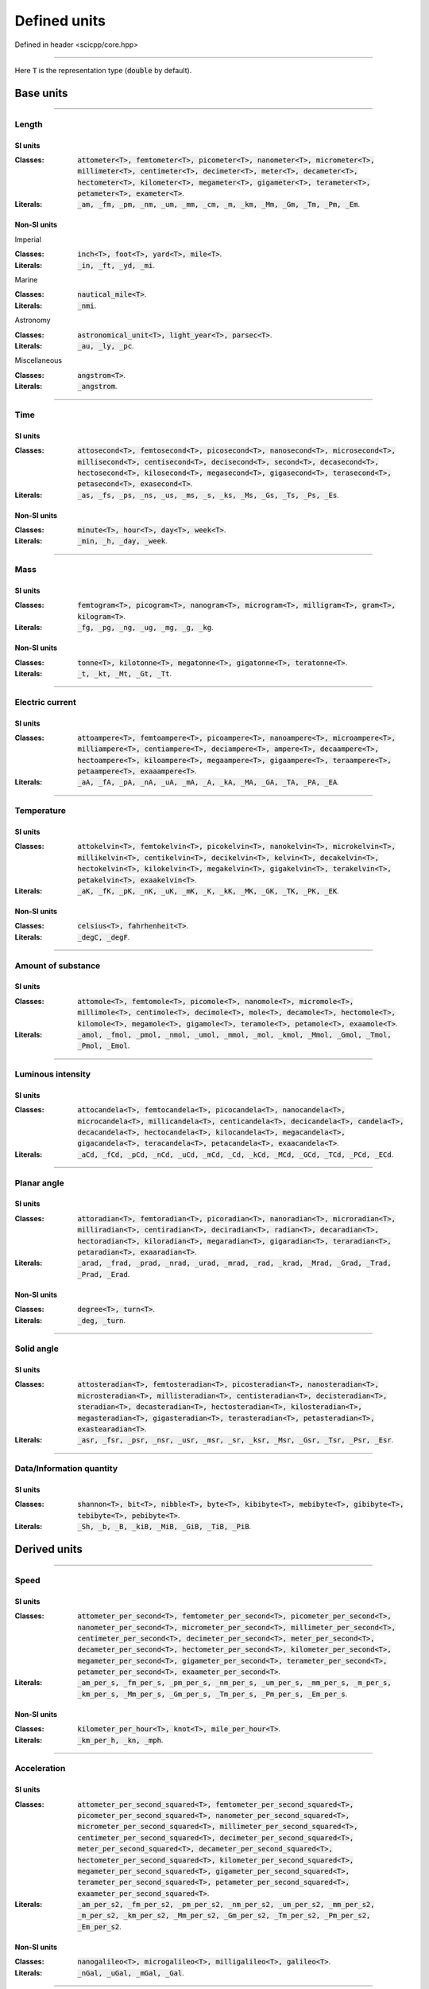 .. _core_units_defined_units:

Defined units
====================================

Defined in header <scicpp/core.hpp>

----------------

Here :code:`T` is the representation type (:code:`double` by default). 

Base units
----------------------

-------------------------------------------------------------------------------

Length
~~~~~~~~~~~~~~~

SI units
^^^^^^^^^^

:Classes: :code:`attometer<T>, femtometer<T>, picometer<T>, nanometer<T>, micrometer<T>, millimeter<T>, centimeter<T>, decimeter<T>, meter<T>, decameter<T>, hectometer<T>, kilometer<T>, megameter<T>, gigameter<T>, terameter<T>, petameter<T>, exameter<T>`.

:Literals: :code:`_am, _fm, _pm, _nm, _um, _mm, _cm, _m, _km, _Mm, _Gm, _Tm, _Pm, _Em`.

Non-SI units
^^^^^^^^^^

Imperial

:Classes: :code:`inch<T>, foot<T>, yard<T>, mile<T>`.

:Literals: :code:`_in, _ft, _yd, _mi`.

Marine

:Classes: :code:`nautical_mile<T>`.

:Literals: :code:`_nmi`.

Astronomy

:Classes: :code:`astronomical_unit<T>, light_year<T>, parsec<T>`.

:Literals: :code:`_au, _ly, _pc`.

Miscellaneous

:Classes: :code:`angstrom<T>`.

:Literals: :code:`_angstrom`.

-------------------------------------------------------------------------------

Time
~~~~~~~~~~~~~~~

SI units
^^^^^^^^^^

:Classes: :code:`attosecond<T>, femtosecond<T>, picosecond<T>, nanosecond<T>, microsecond<T>, millisecond<T>, centisecond<T>, decisecond<T>, second<T>, decasecond<T>, hectosecond<T>, kilosecond<T>, megasecond<T>, gigasecond<T>, terasecond<T>, petasecond<T>, exasecond<T>`.

:Literals: :code:`_as, _fs, _ps, _ns, _us, _ms, _s, _ks, _Ms, _Gs, _Ts, _Ps, _Es`.

Non-SI units
^^^^^^^^^^

:Classes: :code:`minute<T>, hour<T>, day<T>, week<T>`.

:Literals: :code:`_min, _h, _day, _week`.

-------------------------------------------------------------------------------

Mass
~~~~~~~~~~~~~~~

SI units
^^^^^^^^^^

:Classes: :code:`femtogram<T>, picogram<T>, nanogram<T>, microgram<T>, milligram<T>, gram<T>, kilogram<T>`.

:Literals: :code:`_fg, _pg, _ng, _ug, _mg, _g, _kg`.

Non-SI units
^^^^^^^^^^

:Classes: :code:`tonne<T>, kilotonne<T>, megatonne<T>, gigatonne<T>, teratonne<T>`.

:Literals: :code:`_t, _kt, _Mt, _Gt, _Tt`.

-------------------------------------------------------------------------------

Electric current
~~~~~~~~~~~~~~~

SI units
^^^^^^^^^^

:Classes: :code:`attoampere<T>, femtoampere<T>, picoampere<T>, nanoampere<T>, microampere<T>, milliampere<T>, centiampere<T>, deciampere<T>, ampere<T>, decaampere<T>, hectoampere<T>, kiloampere<T>, megaampere<T>, gigaampere<T>, teraampere<T>, petaampere<T>, exaaampere<T>`.

:Literals: :code:`_aA, _fA, _pA, _nA, _uA, _mA, _A, _kA, _MA, _GA, _TA, _PA, _EA`.

-------------------------------------------------------------------------------

Temperature
~~~~~~~~~~~~~~~

SI units
^^^^^^^^^^

:Classes: :code:`attokelvin<T>, femtokelvin<T>, picokelvin<T>, nanokelvin<T>, microkelvin<T>, millikelvin<T>, centikelvin<T>, decikelvin<T>, kelvin<T>, decakelvin<T>, hectokelvin<T>, kilokelvin<T>, megakelvin<T>, gigakelvin<T>, terakelvin<T>, petakelvin<T>, exaakelvin<T>`.

:Literals: :code:`_aK, _fK, _pK, _nK, _uK, _mK, _K, _kK, _MK, _GK, _TK, _PK, _EK`.

Non-SI units
^^^^^^^^^^

:Classes: :code:`celsius<T>, fahrhenheit<T>`.

:Literals: :code:`_degC, _degF`.

-------------------------------------------------------------------------------

Amount of substance
~~~~~~~~~~~~~~~

SI units
^^^^^^^^^^

:Classes: :code:`attomole<T>, femtomole<T>, picomole<T>, nanomole<T>, micromole<T>, millimole<T>, centimole<T>, decimole<T>, mole<T>, decamole<T>, hectomole<T>, kilomole<T>, megamole<T>, gigamole<T>, teramole<T>, petamole<T>, exaamole<T>`.

:Literals: :code:`_amol, _fmol, _pmol, _nmol, _umol, _mmol, _mol, _kmol, _Mmol, _Gmol, _Tmol, _Pmol, _Emol`.

-------------------------------------------------------------------------------

Luminous intensity
~~~~~~~~~~~~~~~

SI units
^^^^^^^^^^

:Classes: :code:`attocandela<T>, femtocandela<T>, picocandela<T>, nanocandela<T>, microcandela<T>, millicandela<T>, centicandela<T>, decicandela<T>, candela<T>, decacandela<T>, hectocandela<T>, kilocandela<T>, megacandela<T>, gigacandela<T>, teracandela<T>, petacandela<T>, exaacandela<T>`.

:Literals: :code:`_aCd, _fCd, _pCd, _nCd, _uCd, _mCd, _Cd, _kCd, _MCd, _GCd, _TCd, _PCd, _ECd`.

-------------------------------------------------------------------------------

Planar angle
~~~~~~~~~~~~~~~

SI units
^^^^^^^^^^

:Classes: :code:`attoradian<T>, femtoradian<T>, picoradian<T>, nanoradian<T>, microradian<T>, milliradian<T>, centiradian<T>, deciradian<T>, radian<T>, decaradian<T>, hectoradian<T>, kiloradian<T>, megaradian<T>, gigaradian<T>, teraradian<T>, petaradian<T>, exaaradian<T>`.

:Literals: :code:`_arad, _frad, _prad, _nrad, _urad, _mrad, _rad, _krad, _Mrad, _Grad, _Trad, _Prad, _Erad`.

Non-SI units
^^^^^^^^^^

:Classes: :code:`degree<T>, turn<T>`.

:Literals: :code:`_deg, _turn`.

-------------------------------------------------------------------------------

Solid angle
~~~~~~~~~~~~~~~

SI units
^^^^^^^^^^

:Classes: :code:`attosteradian<T>, femtosteradian<T>, picosteradian<T>, nanosteradian<T>, microsteradian<T>, millisteradian<T>, centisteradian<T>, decisteradian<T>, steradian<T>, decasteradian<T>, hectosteradian<T>, kilosteradian<T>, megasteradian<T>, gigasteradian<T>, terasteradian<T>, petasteradian<T>, exastearadian<T>`.

:Literals: :code:`_asr, _fsr, _psr, _nsr, _usr, _msr, _sr, _ksr, _Msr, _Gsr, _Tsr, _Psr, _Esr`.

-------------------------------------------------------------------------------

Data/Information quantity
~~~~~~~~~~~~~~~

SI units
^^^^^^^^^^

:Classes: :code:`shannon<T>, bit<T>, nibble<T>, byte<T>, kibibyte<T>, mebibyte<T>, gibibyte<T>, tebibyte<T>, pebibyte<T>`.

:Literals: :code:`_Sh, _b, _B, _kiB, _MiB, _GiB, _TiB, _PiB`.


Derived units
----------------------

-------------------------------------------------------------------------------

Speed
~~~~~~~~~~~~~~~

SI units
^^^^^^^^^^

:Classes: :code:`attometer_per_second<T>, femtometer_per_second<T>, picometer_per_second<T>, nanometer_per_second<T>, micrometer_per_second<T>, millimeter_per_second<T>, centimeter_per_second<T>, decimeter_per_second<T>, meter_per_second<T>, decameter_per_second<T>, hectometer_per_second<T>, kilometer_per_second<T>, megameter_per_second<T>, gigameter_per_second<T>, terameter_per_second<T>, petameter_per_second<T>, exaameter_per_second<T>`.

:Literals: :code:`_am_per_s, _fm_per_s, _pm_per_s, _nm_per_s, _um_per_s, _mm_per_s, _m_per_s, _km_per_s, _Mm_per_s, _Gm_per_s, _Tm_per_s, _Pm_per_s, _Em_per_s`.

Non-SI units
^^^^^^^^^^

:Classes: :code:`kilometer_per_hour<T>, knot<T>, mile_per_hour<T>`.

:Literals: :code:`_km_per_h, _kn, _mph`.

-------------------------------------------------------------------------------

Acceleration
~~~~~~~~~~~~~~~

SI units
^^^^^^^^^^

:Classes: :code:`attometer_per_second_squared<T>, femtometer_per_second_squared<T>, picometer_per_second_squared<T>, nanometer_per_second_squared<T>, micrometer_per_second_squared<T>, millimeter_per_second_squared<T>, centimeter_per_second_squared<T>, decimeter_per_second_squared<T>, meter_per_second_squared<T>, decameter_per_second_squared<T>, hectometer_per_second_squared<T>, kilometer_per_second_squared<T>, megameter_per_second_squared<T>, gigameter_per_second_squared<T>, terameter_per_second_squared<T>, petameter_per_second_squared<T>, exaameter_per_second_squared<T>`.

:Literals: :code:`_am_per_s2, _fm_per_s2, _pm_per_s2, _nm_per_s2, _um_per_s2, _mm_per_s2, _m_per_s2, _km_per_s2, _Mm_per_s2, _Gm_per_s2, _Tm_per_s2, _Pm_per_s2, _Em_per_s2`.

Non-SI units
^^^^^^^^^^

:Classes: :code:`nanogalileo<T>, microgalileo<T>, milligalileo<T>, galileo<T>`.

:Literals: :code:`_nGal, _uGal, _mGal, _Gal`.

-------------------------------------------------------------------------------

Area
~~~~~~~~~~~~~~~

SI units
^^^^^^^^^^

:Classes: :code:`square_micrometer<T>, square_millimeter<T>, square_centimeter<T>, square_meter<T>, square_kilometer<T>, square_megameter<T>`.

:Literals: :code:`_um2, _mm2, _cm2, _m2, _km2, _Mm2`.

Non-SI units
^^^^^^^^^^

Imperial

:Classes: :code:`square_inch<T>, square_foot<T>, square_yard<T>, square_mile<T>`.

:Literals: :code:`_in2, _ft2, _yd2, _mi2`.

metric

:Classes: :code:`are<T>, hectare<T>`.

:Literals: :code:`_a, _ha`.